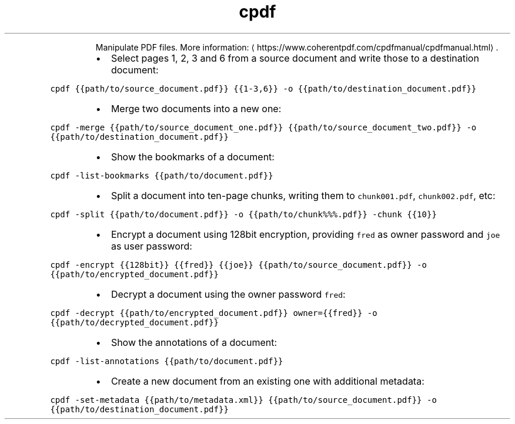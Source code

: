 .TH cpdf
.PP
.RS
Manipulate PDF files.
More information: \[la]https://www.coherentpdf.com/cpdfmanual/cpdfmanual.html\[ra]\&.
.RE
.RS
.IP \(bu 2
Select pages 1, 2, 3 and 6 from a source document and write those to a destination document:
.RE
.PP
\fB\fCcpdf {{path/to/source_document.pdf}} {{1\-3,6}} \-o {{path/to/destination_document.pdf}}\fR
.RS
.IP \(bu 2
Merge two documents into a new one:
.RE
.PP
\fB\fCcpdf \-merge {{path/to/source_document_one.pdf}} {{path/to/source_document_two.pdf}} \-o {{path/to/destination_document.pdf}}\fR
.RS
.IP \(bu 2
Show the bookmarks of a document:
.RE
.PP
\fB\fCcpdf \-list\-bookmarks {{path/to/document.pdf}}\fR
.RS
.IP \(bu 2
Split a document into ten\-page chunks, writing them to \fB\fCchunk001.pdf\fR, \fB\fCchunk002.pdf\fR, etc:
.RE
.PP
\fB\fCcpdf \-split {{path/to/document.pdf}} \-o {{path/to/chunk%%%.pdf}} \-chunk {{10}}\fR
.RS
.IP \(bu 2
Encrypt a document using 128bit encryption, providing \fB\fCfred\fR as owner password and \fB\fCjoe\fR as user password:
.RE
.PP
\fB\fCcpdf \-encrypt {{128bit}} {{fred}} {{joe}} {{path/to/source_document.pdf}} \-o {{path/to/encrypted_document.pdf}}\fR
.RS
.IP \(bu 2
Decrypt a document using the owner password \fB\fCfred\fR:
.RE
.PP
\fB\fCcpdf \-decrypt {{path/to/encrypted_document.pdf}} owner={{fred}} \-o {{path/to/decrypted_document.pdf}}\fR
.RS
.IP \(bu 2
Show the annotations of a document:
.RE
.PP
\fB\fCcpdf \-list\-annotations {{path/to/document.pdf}}\fR
.RS
.IP \(bu 2
Create a new document from an existing one with additional metadata:
.RE
.PP
\fB\fCcpdf \-set\-metadata {{path/to/metadata.xml}} {{path/to/source_document.pdf}} \-o {{path/to/destination_document.pdf}}\fR
